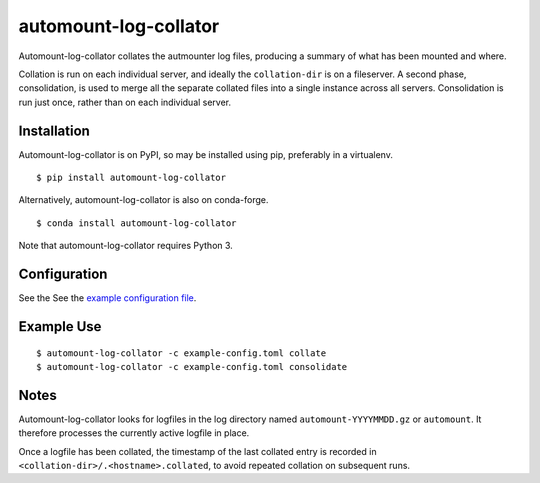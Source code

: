 automount-log-collator
======================

Automount-log-collator collates the autmounter log files, producing a
summary of what has been mounted and where.

Collation is run on each individual server, and ideally the ``collation-dir`` is
on a fileserver.  A second phase, consolidation, is used to merge all the
separate collated files into a single instance across all servers.
Consolidation is run just once, rather than on each individual server.

Installation
------------

Automount-log-collator is on PyPI, so may be installed using pip, preferably in
a virtualenv.

::

    $ pip install automount-log-collator

Alternatively, automount-log-collator is also on conda-forge.

::

    $ conda install automount-log-collator

Note that automount-log-collator requires Python 3.

Configuration
-------------

See the See the `example configuration file <doc/example-config.toml>`__.


Example Use
-----------

::

    $ automount-log-collator -c example-config.toml collate
    $ automount-log-collator -c example-config.toml consolidate

Notes
-----

Automount-log-collator looks for logfiles in the log directory named
``automount-YYYYMMDD.gz`` or ``automount``.  It therefore processes
the currently active logfile in place.

Once a logfile has been collated, the timestamp of the last collated
entry is recorded in ``<collation-dir>/.<hostname>.collated``, to
avoid repeated collation on subsequent runs.
